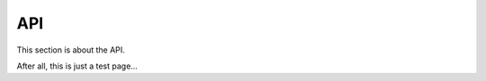 API
===

This section is about the API.

.. autosummary::
   :toctree: generated

   lumache

After all, this is just a test page...
